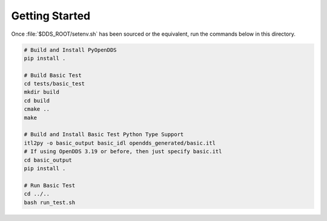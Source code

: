 ###############
Getting Started
###############

Once :file:`$DDS_ROOT/setenv.sh` has been sourced or the equivalent, run the commands
below in this directory.

.. code-block:: shell

    # Build and Install PyOpenDDS
    pip install .

    # Build Basic Test
    cd tests/basic_test
    mkdir build
    cd build
    cmake ..
    make

    # Build and Install Basic Test Python Type Support
    itl2py -o basic_output basic_idl opendds_generated/basic.itl
    # If using OpenDDS 3.19 or before, then just specify basic.itl
    cd basic_output
    pip install .

    # Run Basic Test
    cd ../..
    bash run_test.sh
